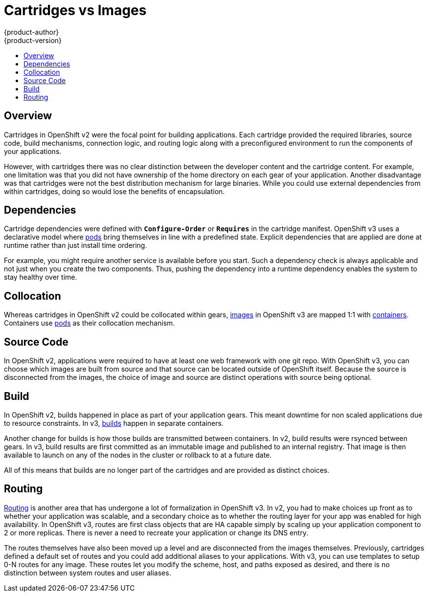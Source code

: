 [[whats-new-carts-vs-images]]
= Cartridges vs Images
{product-author}
{product-version}
:data-uri:
:icons:
:experimental:
:toc: macro
:toc-title:

toc::[]

== Overview
Cartridges in OpenShift v2 were the focal point for building applications. Each
cartridge provided the required libraries, source code, build mechanisms,
connection logic, and routing logic along with a preconfigured environment to
run the components of your applications.

However, with cartridges there was no clear distinction between the developer
content and the cartridge content. For example, one limitation was that you did
not have ownership of the home directory on each gear of your application.
Another disadvantage was that cartridges were not the best distribution
mechanism for large binaries. While you could use external dependencies from
within cartridges, doing so would lose the benefits of encapsulation.

== Dependencies
Cartridge dependencies were defined with `*Configure-Order*` or `*Requires*` in
the cartridge manifest. OpenShift v3 uses a declarative model where
xref:../architecture/core_concepts/pods_and_services.adoc#pods[pods] bring
themselves in line with a predefined state. Explicit dependencies that are
applied are done at runtime rather than just install time ordering.

For example, you might require another service is available before you start.
Such a dependency check is always applicable and not just when you create the
two components. Thus, pushing the dependency into a runtime dependency enables
the system to stay healthy over time.

== Collocation
Whereas cartridges in OpenShift v2 could be collocated within gears,
xref:../architecture/core_concepts/containers_and_images.adoc#docker-images[images]
in OpenShift v3 are mapped 1:1 with
xref:../architecture/core_concepts/containers_and_images.adoc#containers[containers].
Containers use
xref:../architecture/core_concepts/pods_and_services.adoc#pods[pods] as their
collocation mechanism.

== Source Code
In OpenShift v2, applications were required to have at least one web framework
with one git repo. With OpenShift v3, you can choose which images are built from
source and that source can be located outside of OpenShift itself. Because the
source is disconnected from the images, the choice of image and source are
distinct operations with source being optional.

== Build
In OpenShift v2, builds happened in place as part of your application gears.
This meant downtime for non scaled applications due to resource constraints. In
v3,
xref:../architecture/core_concepts/build.adoc#builds[builds]
happen in separate containers.

Another change for builds is how those builds are transmitted between
containers. In v2, build results were rsynced between gears. In v3, build
results are first committed as an immutable image and published to an internal
registry. That image is then available to launch on any of the nodes in the
cluster or rollback to at a future date.

All of this means that builds are no longer part of the cartridges and are
provided as distinct choices.

== Routing
xref:../architecture/networking/routes.adoc#architecture-core-concepts-routes[Routing] is another area that has
undergone a lot of formalization in OpenShift v3. In v2, you had to make choices
up front as to whether your application was scalable, and a secondary choice as
to whether the routing layer for your app was enabled for high availability.  In
OpenShift v3, routes are first class objects that are HA capable simply by
scaling up your application component to 2 or more replicas. There is never a
need to recreate your application or change its DNS entry.

The routes themselves have also been moved up a level and are disconnected from
the images themselves. Previously, cartridges defined a default set of routes
and you could add additional aliases to your applications. With v3, you can use
templates to setup 0-N routes for any image. These routes let you modify the
scheme, host, and paths exposed as desired, and there is no distinction between
system routes and user aliases.
